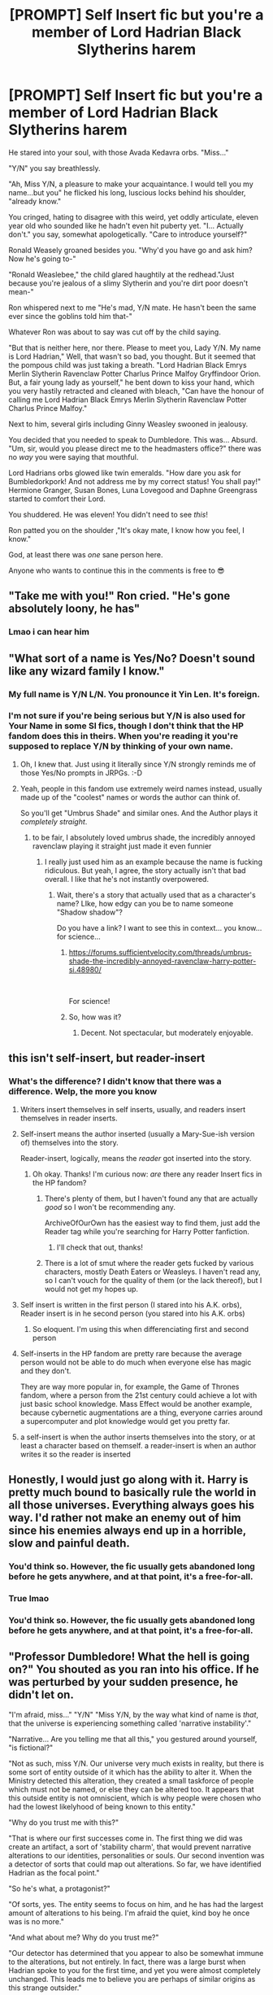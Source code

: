 #+TITLE: [PROMPT] Self Insert fic but you're a member of Lord Hadrian Black Slytherins harem

* [PROMPT] Self Insert fic but you're a member of Lord Hadrian Black Slytherins harem
:PROPERTIES:
:Author: browtfiwasboredokai
:Score: 181
:DateUnix: 1588339490.0
:DateShort: 2020-May-01
:FlairText: Prompt
:END:
He stared into your soul, with those Avada Kedavra orbs. "Miss..."

"Y/N" you say breathlessly.

"Ah, Miss Y/N, a pleasure to make your acquaintance. I would tell you my name...but you" he flicked his long, luscious locks behind his shoulder, "already know."

You cringed, hating to disagree with this weird, yet oddly articulate, eleven year old who sounded like he hadn't even hit puberty yet. "I... Actually don't." you say, somewhat apologetically. "Care to introduce yourself?"

Ronald Weasely groaned besides you. "Why'd you have go and ask him? Now he's going to-"

"Ronald Weaslebee," the child glared haughtily at the redhead."Just because you're jealous of a slimy Slytherin and you're dirt poor doesn't mean-"

Ron whispered next to me "He's mad, Y/N mate. He hasn't been the same ever since the goblins told him that-"

Whatever Ron was about to say was cut off by the child saying.

"But that is neither here, nor there. Please to meet you, Lady Y/N. My name is Lord Hadrian," Well, that wasn't so bad, you thought. But it seemed that the pompous child was just taking a breath. "Lord Hadrian Black Emrys Merlin Slytherin Ravenclaw Potter Charlus Prince Malfoy Gryffindoor Orion. But, a fair young lady as yourself," he bent down to kiss your hand, which you very hastily retracted and cleaned with bleach, "Can have the honour of calling me Lord Hadrian Black Emrys Merlin Slytherin Ravenclaw Potter Charlus Prince Malfoy."

Next to him, several girls including Ginny Weasley swooned in jealousy.

You decided that you needed to speak to Dumbledore. This was... Absurd. "Um, sir, would you please direct me to the headmasters office?" there was no /way/ you were saying that mouthful.

Lord Hadrians orbs glowed like twin emeralds. "How dare you ask for Bumbledorkpork! And not address me by my correct status! You shall pay!" Hermione Granger, Susan Bones, Luna Lovegood and Daphne Greengrass started to comfort their Lord.

You shuddered. He was eleven! You didn't need to see /this/!

Ron patted you on the shoulder ,"It's okay mate, I know how you feel, I know."

God, at least there was /one/ sane person here.

Anyone who wants to continue this in the comments is free to 😎


** "Take me with you!" Ron cried. "He's gone absolutely loony, he has"
:PROPERTIES:
:Author: asdfghjkjljkl
:Score: 116
:DateUnix: 1588347421.0
:DateShort: 2020-May-01
:END:

*** Lmao i can hear him
:PROPERTIES:
:Author: browtfiwasboredokai
:Score: 32
:DateUnix: 1588347870.0
:DateShort: 2020-May-01
:END:


** "What sort of a name is Yes/No? Doesn't sound like any wizard family I know."
:PROPERTIES:
:Author: asifbaig
:Score: 81
:DateUnix: 1588348806.0
:DateShort: 2020-May-01
:END:

*** My full name is Y/N L/N. You pronounce it Yin Len. It's foreign.
:PROPERTIES:
:Author: panda-goddess
:Score: 46
:DateUnix: 1588360978.0
:DateShort: 2020-May-01
:END:


*** I'm not sure if you're being serious but Y/N is also used for Your Name in some SI fics, though I don't think that the HP fandom does this in theirs. When you're reading it you're supposed to replace Y/N by thinking of your own name.
:PROPERTIES:
:Author: browtfiwasboredokai
:Score: 51
:DateUnix: 1588349017.0
:DateShort: 2020-May-01
:END:

**** Oh, I knew that. Just using it literally since Y/N strongly reminds me of those Yes/No prompts in JRPGs. :-D
:PROPERTIES:
:Author: asifbaig
:Score: 53
:DateUnix: 1588349123.0
:DateShort: 2020-May-01
:END:


**** Yeah, people in this fandom use extremely weird names instead, usually made up of the "coolest" names or words the author can think of.

So you'll get "Umbrus Shade" and similar ones. And the Author plays it /completely straight/.
:PROPERTIES:
:Author: Uncommonality
:Score: 19
:DateUnix: 1588364265.0
:DateShort: 2020-May-02
:END:

***** to be fair, I absolutely loved umbrus shade, the incredibly annoyed ravenclaw playing it straight just made it even funnier
:PROPERTIES:
:Author: sardinesinascarf
:Score: 14
:DateUnix: 1588369050.0
:DateShort: 2020-May-02
:END:

****** I really just used him as an example because the name is fucking ridiculous. But yeah, I agree, the story actually isn't that bad overall. I like that he's not instantly overpowered.
:PROPERTIES:
:Author: Uncommonality
:Score: 8
:DateUnix: 1588369257.0
:DateShort: 2020-May-02
:END:

******* Wait, there's a story that actually used that as a character's name? LIke, how edgy can you be to name someone "Shadow shadow"?

Do you have a link? I want to see this in context... you know... for science...
:PROPERTIES:
:Author: wille179
:Score: 3
:DateUnix: 1588427821.0
:DateShort: 2020-May-02
:END:

******** [[https://forums.sufficientvelocity.com/threads/umbrus-shade-the-incredibly-annoyed-ravenclaw-harry-potter-si.48980/]]

​

For science!
:PROPERTIES:
:Author: swampy010101
:Score: 5
:DateUnix: 1588429806.0
:DateShort: 2020-May-02
:END:


******** So, how was it?
:PROPERTIES:
:Author: fanficman
:Score: 1
:DateUnix: 1594673215.0
:DateShort: 2020-Jul-14
:END:

********* Decent. Not spectacular, but moderately enjoyable.
:PROPERTIES:
:Author: wille179
:Score: 3
:DateUnix: 1594673745.0
:DateShort: 2020-Jul-14
:END:


** this isn't self-insert, but reader-insert
:PROPERTIES:
:Author: Neriasa
:Score: 54
:DateUnix: 1588348384.0
:DateShort: 2020-May-01
:END:

*** What's the difference? I didn't know that there was a difference. Welp, the more you know
:PROPERTIES:
:Author: browtfiwasboredokai
:Score: 18
:DateUnix: 1588349132.0
:DateShort: 2020-May-01
:END:

**** Writers insert themselves in self inserts, usually, and readers insert themselves in reader inserts.
:PROPERTIES:
:Author: PompadourWampus
:Score: 30
:DateUnix: 1588350068.0
:DateShort: 2020-May-01
:END:


**** Self-insert means the author inserted (usually a Mary-Sue-ish version of) themselves into the story.

Reader-insert, logically, means the /reader/ got inserted into the story.
:PROPERTIES:
:Author: PsiGuy60
:Score: 17
:DateUnix: 1588350180.0
:DateShort: 2020-May-01
:END:

***** Oh okay. Thanks! I'm curious now: /are/ there any reader Insert fics in the HP fandom?
:PROPERTIES:
:Author: browtfiwasboredokai
:Score: 5
:DateUnix: 1588357528.0
:DateShort: 2020-May-01
:END:

****** There's plenty of them, but I haven't found any that are actually /good/ so I won't be recommending any.

ArchiveOfOurOwn has the easiest way to find them, just add the Reader tag while you're searching for Harry Potter fanfiction.
:PROPERTIES:
:Author: PsiGuy60
:Score: 12
:DateUnix: 1588357735.0
:DateShort: 2020-May-01
:END:

******* I'll check that out, thanks!
:PROPERTIES:
:Author: browtfiwasboredokai
:Score: 2
:DateUnix: 1588357785.0
:DateShort: 2020-May-01
:END:


****** There is a lot of smut where the reader gets fucked by various characters, mostly Death Eaters or Weasleys. I haven't read any, so I can't vouch for the quality of them (or the lack thereof), but I would not get my hopes up.
:PROPERTIES:
:Author: Hellstrike
:Score: 6
:DateUnix: 1588365639.0
:DateShort: 2020-May-02
:END:


**** Self insert is written in the first person (I stared into his A.K. orbs), Reader insert is in he second person (you stared into his A.K. orbs)
:PROPERTIES:
:Author: TauLupis
:Score: 7
:DateUnix: 1588354758.0
:DateShort: 2020-May-01
:END:

***** So eloquent. I'm using this when differenciating first and second person
:PROPERTIES:
:Author: Selthboy
:Score: 5
:DateUnix: 1588363786.0
:DateShort: 2020-May-02
:END:


**** Self-inserts in the HP fandom are pretty rare because the average person would not be able to do much when everyone else has magic and they don't.

They are way more popular in, for example, the Game of Thrones fandom, where a person from the 21st century could achieve a lot with just basic school knowledge. Mass Effect would be another example, because cybernetic augmentations are a thing, everyone carries around a supercomputer and plot knowledge would get you pretty far.
:PROPERTIES:
:Author: Hellstrike
:Score: 4
:DateUnix: 1588365868.0
:DateShort: 2020-May-02
:END:


**** a self-insert is when the author inserts themselves into the story, or at least a character based on themself. a reader-insert is when an author writes it so the reader is inserted
:PROPERTIES:
:Author: Neriasa
:Score: 3
:DateUnix: 1588357381.0
:DateShort: 2020-May-01
:END:


** Honestly, I would just go along with it. Harry is pretty much bound to basically rule the world in all those universes. Everything always goes his way. I'd rather not make an enemy out of him since his enemies always end up in a horrible, slow and painful death.
:PROPERTIES:
:Author: SirYabas
:Score: 31
:DateUnix: 1588351755.0
:DateShort: 2020-May-01
:END:

*** You'd think so. However, the fic usually gets abandoned long before he gets anywhere, and at that point, it's a free-for-all.
:PROPERTIES:
:Author: turbinicarpus
:Score: 15
:DateUnix: 1588378257.0
:DateShort: 2020-May-02
:END:


*** True lmao
:PROPERTIES:
:Author: browtfiwasboredokai
:Score: 6
:DateUnix: 1588351814.0
:DateShort: 2020-May-01
:END:


*** You'd think so. However, the fic usually gets abandoned long before he gets anywhere, and at that point, it's a free-for-all.
:PROPERTIES:
:Author: turbinicarpus
:Score: 3
:DateUnix: 1588378274.0
:DateShort: 2020-May-02
:END:


** "Professor Dumbledore! What the hell is going on?" You shouted as you ran into his office. If he was perturbed by your sudden presence, he didn't let on.

"I'm afraid, miss..." "Y/N" "Miss Y/N, by the way what kind of name is /that/, that the universe is experiencing something called 'narrative instability'."

"Narrative... Are you telling me that all this," you gestured around yourself, "is fictional?"

"Not as such, miss Y/N. Our universe very much exists in reality, but there is some sort of entity outside of it which has the ability to alter it. When the Ministry detected this alteration, they created a small taskforce of people which must not be named, or else they can be altered too. It appears that this outside entity is not omniscient, which is why people were chosen who had the lowest likelyhood of being known to this entity."

"Why do you trust me with this?"

"That is where our first successes come in. The first thing we did was create an artifact, a sort of 'stability charm', that would prevent narrative alterations to our identities, personalities or souls. Our second invention was a detector of sorts that could map out alterations. So far, we have identified Hadrian as the focal point."

"So he's what, a protagonist?"

"Of sorts, yes. The entity seems to focus on him, and he has had the largest amount of alterations to his being. I'm afraid the quiet, kind boy he once was is no more."

"And what about me? Why do you trust me?"

"Our detector has determined that you appear to also be somewhat immune to the alterations, but not entirely. In fact, there was a large burst when Hadrian spoke to you for the first time, and yet you were almost completely unchanged. This leads me to believe you are perhaps of similar origins as this strange outsider."

He walks around his desk with a very intent look, and you try to back away, but the door has already been sealed.

"You must be careful. Here, take this charm, it is the one all our members wear. It will protect you if and when your own protection vanishes, as it appears to be doing right about now. Don't say anything. Don't move after putting on the charm. It is focusing on us."

You quickly hurry and clasp the chain behind your neck, before falling to your knees. You had a /name/? You were... you were from somewhere else...
:PROPERTIES:
:Author: Uncommonality
:Score: 25
:DateUnix: 1588364940.0
:DateShort: 2020-May-02
:END:

*** Dammit! I would actually read this! Fourth wall whomst?
:PROPERTIES:
:Author: browtfiwasboredokai
:Score: 9
:DateUnix: 1588365808.0
:DateShort: 2020-May-02
:END:

**** I've been toying of writing a fic which features a narrative battle between a SI and a different SI for some time now.

However, it's very, very hard, as I have to essentially make up two people, both of which are authors, then create two inserts based on their fictional personalities and different writing styles for both.

Then, I need to build the gameboard - the HP universe, of course. Unaltered. I'd need to map out which changes the first author would make, then which changes the other author would make. Interactions between the two.

Then, I'd need a plotline for both, and a plan for how they collide.

I'd of course need to map out the plotline overboard, which combines the two on a meta level, and serves as my reference guide.

Then I'd need to write the thing.

It's a complex process.
:PROPERTIES:
:Author: Uncommonality
:Score: 16
:DateUnix: 1588366247.0
:DateShort: 2020-May-02
:END:

***** If you did, then I'm sure it would be brilliant, aided by the unique premises and your writing style (Ron was Fat and Ugly is one of the funniest things I've read in a long time).
:PROPERTIES:
:Author: browtfiwasboredokai
:Score: 7
:DateUnix: 1588366451.0
:DateShort: 2020-May-02
:END:

****** You might like the second installment, Dumbles was Old and Senile, then.

And yeah, I'm slowly but surely planning out the storyboard.
:PROPERTIES:
:Author: Uncommonality
:Score: 5
:DateUnix: 1588366540.0
:DateShort: 2020-May-02
:END:

******* I just finished it ;p

I'm stl trying to recover from the emotional trauma... God, you know just how to character develop don't you?
:PROPERTIES:
:Author: browtfiwasboredokai
:Score: 3
:DateUnix: 1588366847.0
:DateShort: 2020-May-02
:END:


***** Well this bloody pandemic might just be the perfect time to write this unholy abomination of literature that I will probably read start to end.
:PROPERTIES:
:Author: asifbaig
:Score: 3
:DateUnix: 1588369832.0
:DateShort: 2020-May-02
:END:


** You enter into the Headmaster's Office, so frustrated that you barely notice all the gizmos and artifacts there.

"Professor Dumbledore, I- we need your help"

"Please child, be calm, what is the problem?" he raised his hands in a calming gesture, though by the look of his eyes you guess he already knows.

"There's some-some kid downstairs with some twenty surnames saying he's a Lord and walking like a pimp"

Dumbledore's eyebrows rise to his forehead "A pimp?"

"He-he has all these rings on his fingers and is surrounded by girls, and he's eleven"

The Headmaster merely nodded, a resigned look on his face "Ah, you met young Harry"

"But he said his name was Hadrian"

Dumbledore sighed deeply and nodded again, removing his glasses and massaging the bridge of his nose.

"Mr. Potter visited Gringotts under the counsel of his friends and discovered he comes from a noble line" he sighed and looked at you "sadly the goblins failed to impart on him the important difference between being a descendant or part of a line and being it's heir, or maybe they just played a prank on him" he looked at one of the portraits to the side "though he seems to have added even more names, among them the title of Emrys, the name of the one who had that title, Merlin, and his grandfather's first name, Charlus"

You are thoroughly confused "But-why, and what about all the girls? They are his age"

"Ah, the foolishness of youth."

You just stand there gaping before recomposing yourself.

"And I thought he was a Gryffindor? He's dressed like a Slytherin"

The Headmaster just grimaced before rising from his chair.

"And he is, but after he returned he ambushed young Mr. Malfoy and stole his robes along with the password of the Dungeons, saying there was no way he could be a dumb lion or some other such nonsense, I thought we had settled the situation but from what you said he did it again"

He straightened his robes "Now if you excuse me, I need to put an end to this, while once again being called a manipulative old man who only wants to steal his fortune and separate him from his true loves, notwithstanding the fact that I have no need for gold nor do I care with who he has a relationship with" he indicated the beautiful bird on the perch "Now please, stay here with Fawkes, the undoubtedly Light and immortal being I seem to have somehow slaved for my evil ambitions"

Fawkes /snorted/

As he left, you caught him bitterly murmuring "/Greater Good/, as if"
:PROPERTIES:
:Author: Kellar21
:Score: 27
:DateUnix: 1588390843.0
:DateShort: 2020-May-02
:END:

*** Yes
:PROPERTIES:
:Author: fanficman
:Score: 1
:DateUnix: 1594673853.0
:DateShort: 2020-Jul-14
:END:


** Give me a mo, this inspired me....to huddle underneath my covers wailing about the stuff I wrote as a teenager.
:PROPERTIES:
:Author: thecrazychatlady
:Score: 21
:DateUnix: 1588351031.0
:DateShort: 2020-May-01
:END:

*** I'm sure they were beautiful pieces of literature
:PROPERTIES:
:Author: browtfiwasboredokai
:Score: 10
:DateUnix: 1588354386.0
:DateShort: 2020-May-01
:END:


** "Your pardon," you said, "Ehh... Lord Hadrian Bemsyrupcupmagoo, but I just arrived and since you're preoccupied, I'll leave you to it."
:PROPERTIES:
:Author: wordhammer
:Score: 36
:DateUnix: 1588341171.0
:DateShort: 2020-May-01
:END:


** Bruh 😂😂😂😂

Points for including Ron (and making him the good guy!)
:PROPERTIES:
:Author: YOB1997
:Score: 9
:DateUnix: 1588374492.0
:DateShort: 2020-May-02
:END:

*** I enjoyed that as well.

A well-written Ron is a much better character than a fanon Neville, or dare I say it, Hermione.
:PROPERTIES:
:Author: SpongeBobmobiuspants
:Score: 11
:DateUnix: 1588389671.0
:DateShort: 2020-May-02
:END:

**** Sometimes people just seem to remove all of Ron's good traits and place them on canon!Neville, and then you get fanon!Neville (sometimes they add other things, but it's basically that).
:PROPERTIES:
:Author: Kellar21
:Score: 7
:DateUnix: 1588407792.0
:DateShort: 2020-May-02
:END:


** I'm crying
:PROPERTIES:
:Author: chlorinecrownt
:Score: 3
:DateUnix: 1588392983.0
:DateShort: 2020-May-02
:END:
